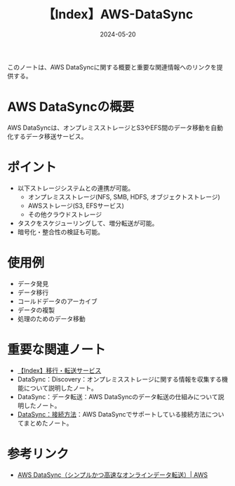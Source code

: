 :PROPERTIES:
:ID:       9AB102B7-39BE-41E1-982B-BA65AB1E2865
:DATE:     2024-05-20
:END:
#+title: 【Index】AWS-DataSync

このノートは、AWS DataSyncに関する概要と重要な関連情報へのリンクを提供する。

* AWS DataSyncの概要
AWS DataSyncは、オンプレミスストレージとS3やEFS間のデータ移動を自動化するデータ移送サービス。

* ポイント
- 以下ストレージシステムとの連携が可能。
  + オンプレミスストレージ(NFS, SMB, HDFS, オブジェクトストレージ)
  + AWSストレージ(S3, EFSサービス)
  + その他クラウドストレージ
- タスクをスケジューリングして、増分転送が可能。
- 暗号化・整合性の検証も可能。
  
* 使用例
- データ発見
- データ移行
- コールドデータのアーカイブ
- データの複製
- 処理のためのデータ移動

* 重要な関連ノート
- [[id:B3B039E8-E275-490F-A701-86705B2C89DE][【Index】移行・転送サービス]]
- DataSync：Discovery：オンプレミスストレージに関する情報を収集する機能について説明したノート。
- DataSync：データ転送：AWS DataSyncのデータ転送の仕組みについて説明したノート。
- [[id:C42A4629-547B-4867-AB76-7665FFAB9175][DataSync：接続方法]]：AWS DataSyncでサポートしている接続方法についてまとめたノート。
  
* 参考リンク
- [[https://aws.amazon.com/jp/datasync/][AWS DataSync（シンプルかつ高速なオンラインデータ転送）| AWS]]
